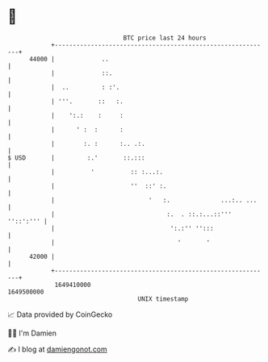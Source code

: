* 👋

#+begin_example
                                   BTC price last 24 hours                    
               +------------------------------------------------------------+ 
         44000 |             ..                                             | 
               |             ::.                                            | 
               |  ..         : :'.                                          | 
               | '''.       ::   :.                                         | 
               |    ':.:    :     :                                         | 
               |      ' :  :      :                                         | 
               |        :. :      :.. .:.                                   | 
   $ USD       |         :.'       ::.:::                                   | 
               |          '          :: :...:.                              | 
               |                     ''  ::' :.                             | 
               |                          '   :.              ...:.. ...    | 
               |                               :.  . ::.:...::''' ''::':''' | 
               |                                ':.:'' '':::                | 
               |                                  '       '                 | 
         42000 |                                                            | 
               +------------------------------------------------------------+ 
                1649410000                                        1649500000  
                                       UNIX timestamp                         
#+end_example
📈 Data provided by CoinGecko

🧑‍💻 I'm Damien

✍️ I blog at [[https://www.damiengonot.com][damiengonot.com]]
